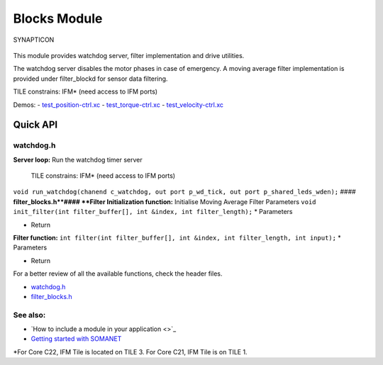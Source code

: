 Blocks Module
=============

.. figure:: https://s3-eu-west-1.amazonaws.com/synapticon-resources/images/logos/synapticon_fullname_blackoverwhite_280x48.png
   :align: center
   :alt: SYNAPTICON

   SYNAPTICON
This module provides watchdog server, filter implementation and drive
utilities.

The watchdog server disables the motor phases in case of emergency. A
moving average filter implementation is provided under filter\_blockd
for sensor data filtering.

TILE constrains: IFM\* (need access to IFM ports)

Demos: -
`test\_position-ctrl.xc <https://github.com/synapticon/sc_sncn_motorctrl_sin/blob/master/test_position-ctrl/src/test_position-ctrl.xc>`_
-
`test\_torque-ctrl.xc <https://github.com/synapticon/sc_sncn_motorctrl_sin/blob/master/test_torque-ctrl/src/test_torque-ctrl.xc>`_
-
`test\_velocity-ctrl.xc <https://github.com/synapticon/sc_sncn_motorctrl_sin/tree/master/test_velocity-ctrl/src>`_

**Quick API**
~~~~~~~~~~~~~

**watchdog.h**
^^^^^^^^^^^^^^

**Server loop:** Run the watchdog timer server

    TILE constrains: IFM\* (need access to IFM ports)

``void run_watchdog(chanend c_watchdog, out port p_wd_tick, out port p_shared_leds_wden);``
#### **filter\_blocks.h**#### **Filter Initialization function:**
Initialise Moving Average Filter Parameters
``void init_filter(int filter_buffer[], int &index, int filter_length);``
\* Parameters

-  Return

**Filter function:**
``int filter(int filter_buffer[], int &index, int filter_length, int input);``
\* Parameters

-  Return

For a better review of all the available functions, check the header
files.

-  `watchdog.h <https://github.com/synapticon/sc_sncn_motorctrl_sin/blob/master/module_blocks/include/watchdog.h>`_
-  `filter\_blocks.h <https://github.com/synapticon/sc_sncn_motorctrl_sin/blob/master/module_blocks/include/filter_blocks.h>`_

**See also**:
^^^^^^^^^^^^^

-  `How to include a module in your application <>`_
-  `Getting started with
   SOMANET <http://doc.synapticon.com/wiki/index.php/Category:Getting_Started_with_SOMANET>`_

\*For Core C22, IFM Tile is located on TILE 3. For Core C21, IFM Tile is
on TILE 1.
